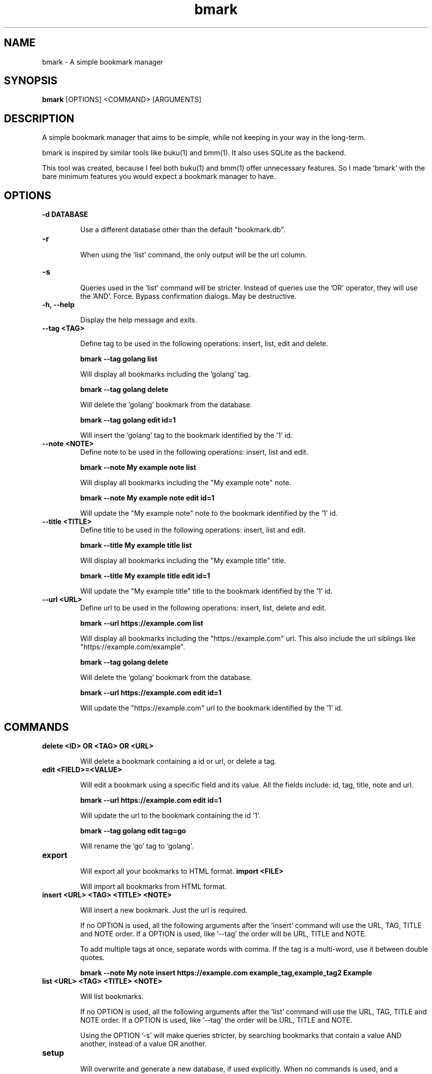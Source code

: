 .TH bmark 1 "August 2025" "1.0.0" "User Commands"
.SH NAME
bmark \- A simple bookmark manager
.SH SYNOPSIS
.B bmark
[OPTIONS] <COMMAND> [ARGUMENTS]
.SH DESCRIPTION
A simple bookmark manager that aims to be simple, while not keeping in your way in the long-term.

bmark is inspired by similar tools like buku(1) and bmm(1). It also uses SQLite as the backend.

This tool was created, because I feel both buku(1) and bmm(1) offer unnecessary features. So I made `bmark` with the bare minimum features you would expect a bookmark manager to have.

.SH OPTIONS
.TP
.B -d DATABASE

Use a different database other than the default "bookmark.db".
.TP
.B -r

When using the 'list' command, the only output will be the url column.
.TP
.B -s

Queries used in the 'list' command will be stricter. Instead of queries use the 'OR' operator, they will use the 'AND'.
Force. Bypass confirmation dialogs. May be destructive.
.TP
.B -h, --help

Display the help message and exits.
.TP
.B --tag <TAG>

Define tag to be used in the following operations: insert, list, edit and delete.

.B bmark --tag golang list

Will display all bookmarks including the 'golang' tag.

.B bmark --tag golang delete

Will delete the 'golang' bookmark from the database.

.B bmark --tag golang edit id=1

Will insert the 'golang' tag to the bookmark identified by the '1' id.
.TP
.B --note <NOTE>
Define note to be used in the following operations: insert, list and edit.

.B bmark --note "My example note" list

Will display all bookmarks including the "My example note" note.

.B bmark --note "My example note" edit id=1

Will update the "My example note" note to the bookmark identified by the '1' id.
.TP
.B --title <TITLE>
Define title to be used in the following operations: insert, list and edit.

.B bmark --title "My example title" list

Will display all bookmarks including the "My example title" title.

.B bmark --title "My example title" edit id=1

Will update the "My example title" title to the bookmark identified by the '1' id.
.TP
.B --url <URL>
Define url to be used in the following operations: insert, list, delete and edit.

.B bmark --url "https://example.com" list

Will display all bookmarks including the "https://example.com" url. This also include the url siblings like "https://example.com/example".

.B bmark --tag golang delete

Will delete the 'golang' bookmark from the database.

.B bmark --url "https://example.com" edit id=1

Will update the "https://example.com" url to the bookmark identified by the '1' id.

.SH COMMANDS
.TP
.B delete <ID> OR <TAG> OR <URL>

Will delete a bookmark containing a id or url, or delete a tag.
.TP
.B edit <FIELD>=<VALUE>

Will edit a bookmark using a specific field and its value. All the fields include: id, tag, title, note and url.

.B bmark --url "https://example.com" edit id=1

Will update the url to the bookmark containing the id '1'.

.B bmark --tag golang edit tag=go

Will rename the 'go' tag to 'golang'.
.TP
.B export

Will export all your bookmarks to HTML format.
.B import <FILE>

Will import all bookmarks from HTML format.
.TP
.B insert <URL> <TAG> <TITLE> <NOTE>

Will insert a new bookmark. Just the url is required.

If no OPTION is used, all the following arguments after the 'insert' command will use the URL, TAG, TITLE and NOTE order. If a OPTION is used, like '--tag' the order will be URL, TITLE and NOTE.

To add multiple tags at once, separate words with comma. If the tag is a multi-word, use it between double quotes.

.B bmark --note "My note" insert https://example.com example_tag,example_tag2 Example
.TP
.B list <URL> <TAG> <TITLE> <NOTE>

Will list bookmarks.

If no OPTION is used, all the following arguments after the 'list' command will use the URL, TAG, TITLE and NOTE order. If a OPTION is used, like '--tag' the order will be URL, TITLE and NOTE.

Using the OPTION '-s' will make queries stricter, by searching bookmarks that contain a value AND another, instead of a value OR another.
.TP
.B setup

Will overwrite and generate a new database, if used explicitly. When no commands is used, and a database does not exist, a new one will be generated only if it does not exist.

Combine with the OPTION '-d' to generate a different database, other than the default 'bookmark.db'.
.TP
.B version

Display the current version number.

.SH EXIT STATUS
0 on success, non-zero on failure.

.SH AUTHOR
Anstrinn <anstrinn@disroot.org>

.SH SEE ALSO
bmm(1), buku(1), sqlite(1)
